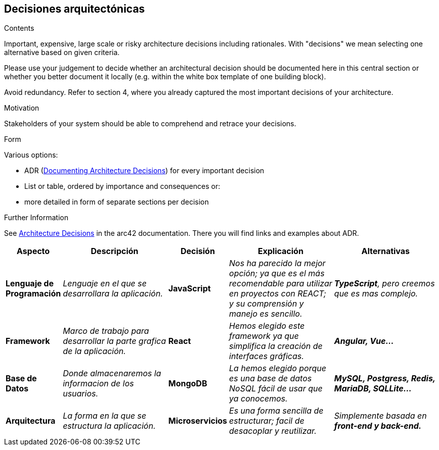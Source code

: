 ifndef::imagesdir[:imagesdir: ../images]

[[section-design-decisions]]
== Decisiones arquitectónicas


[role="arc42help"]
****
.Contents
Important, expensive, large scale or risky architecture decisions including rationales.
With "decisions" we mean selecting one alternative based on given criteria.

Please use your judgement to decide whether an architectural decision should be documented
here in this central section or whether you better document it locally
(e.g. within the white box template of one building block).

Avoid redundancy. 
Refer to section 4, where you already captured the most important decisions of your architecture.

.Motivation
Stakeholders of your system should be able to comprehend and retrace your decisions.

.Form
Various options:

* ADR (https://cognitect.com/blog/2011/11/15/documenting-architecture-decisions[Documenting Architecture Decisions]) for every important decision
* List or table, ordered by importance and consequences or:
* more detailed in form of separate sections per decision

.Further Information

See https://docs.arc42.org/section-9/[Architecture Decisions] in the arc42 documentation.
There you will find links and examples about ADR.

****

[options="header",cols="1,2,1,2,2e"]
|===
|Aspecto |Descripción |Decisión |Explicación |Alternativas

|*Lenguaje de Programación* 
|_Lenguaje en el que se desarrollara la aplicación._
|*JavaScript*
|_Nos ha parecido la mejor opción; ya que es el más recomendable para utilizar en proyectos con REACT; y su comprensión y manejo es sencillo._
|*TypeScript*, pero creemos que es mas complejo.

|*Framework* 
|_Marco de trabajo para desarrollar la parte grafica de la aplicación._
|*React*
|_Hemos elegido este framework ya que simplifica la creación de interfaces gráficas._
|*Angular, Vue...*

|*Base de Datos* 
|_Donde almacenaremos la informacion de los usuarios._
|*MongoDB*
|_La hemos elegido porque es una base de datos NoSQL fácil de usar que ya conocemos._
|*MySQL, Postgress, Redis, MariaDB, SQLLite...*

|*Arquitectura* 
|_La forma en la que se estructura la aplicación._
|*Microservicios*
|_Es una forma sencilla de estructurar; facil de desacoplar y reutilizar._
|Simplemente basada en *front-end y back-end.*

|===
